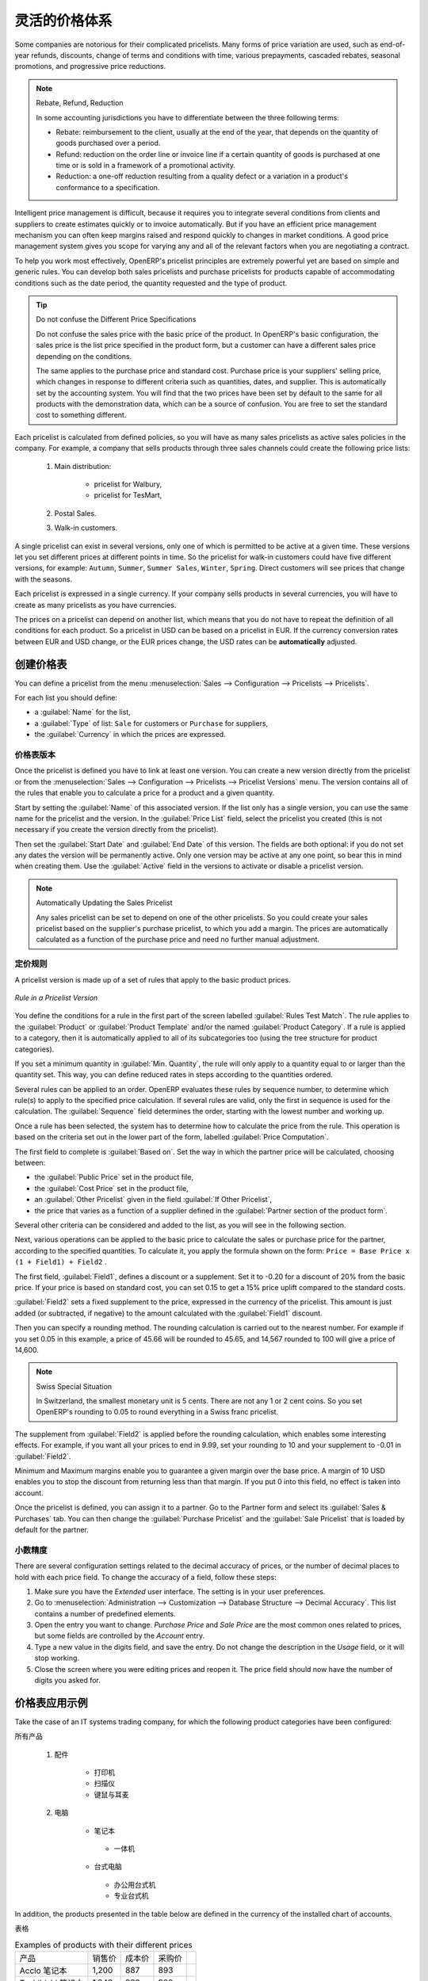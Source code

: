 .. i18n: Pricing Policies
.. i18n: ================
..

灵活的价格体系
================

.. i18n: Some companies are notorious for their complicated pricelists. Many forms of price variation are
.. i18n: used, such as end-of-year refunds, discounts, change of terms and conditions with time, various
.. i18n: prepayments, cascaded rebates, seasonal promotions, and progressive price reductions.
..

Some companies are notorious for their complicated pricelists. Many forms of price variation are
used, such as end-of-year refunds, discounts, change of terms and conditions with time, various
prepayments, cascaded rebates, seasonal promotions, and progressive price reductions.

.. i18n: .. note:: Rebate, Refund, Reduction
.. i18n: 
.. i18n:    In some accounting jurisdictions you have to differentiate between the three following terms:
.. i18n: 
.. i18n:    * Rebate: reimbursement to the client, usually at the end of the year, that depends on the
.. i18n:      quantity of goods purchased over a period.
.. i18n: 
.. i18n:    * Refund: reduction on the order line or invoice line if a certain quantity of goods is purchased
.. i18n:      at one time or is sold in a framework of a promotional activity.
.. i18n: 
.. i18n:    * Reduction: a one-off reduction resulting from a quality defect or a variation in a product's
.. i18n:      conformance to a specification.
..

.. note:: Rebate, Refund, Reduction

   In some accounting jurisdictions you have to differentiate between the three following terms:

   * Rebate: reimbursement to the client, usually at the end of the year, that depends on the
     quantity of goods purchased over a period.

   * Refund: reduction on the order line or invoice line if a certain quantity of goods is purchased
     at one time or is sold in a framework of a promotional activity.

   * Reduction: a one-off reduction resulting from a quality defect or a variation in a product's
     conformance to a specification.

.. i18n: Intelligent price management is difficult, because it requires you to integrate several conditions
.. i18n: from clients and suppliers to create estimates quickly or to invoice automatically. But if you have
.. i18n: an efficient price management mechanism you can often keep margins raised and respond quickly to
.. i18n: changes in market conditions. A good price management system gives you scope for varying any and all
.. i18n: of the relevant factors when you are negotiating a contract.
..

Intelligent price management is difficult, because it requires you to integrate several conditions
from clients and suppliers to create estimates quickly or to invoice automatically. But if you have
an efficient price management mechanism you can often keep margins raised and respond quickly to
changes in market conditions. A good price management system gives you scope for varying any and all
of the relevant factors when you are negotiating a contract.

.. i18n: To help you work most effectively, OpenERP's pricelist principles are extremely powerful yet are
.. i18n: based on simple and generic rules. You can develop both sales pricelists and purchase pricelists for
.. i18n: products capable of accommodating conditions such as the date period, the quantity requested and the
.. i18n: type of product.
..

To help you work most effectively, OpenERP's pricelist principles are extremely powerful yet are
based on simple and generic rules. You can develop both sales pricelists and purchase pricelists for
products capable of accommodating conditions such as the date period, the quantity requested and the
type of product.

.. i18n: .. tip:: Do not confuse the Different Price Specifications
.. i18n: 
.. i18n:    Do not confuse the sales price with the basic price of the product.
.. i18n:    In OpenERP's basic configuration, the sales price is the list price specified in the product form,
.. i18n:    but a customer can have a different sales price depending on the conditions.
.. i18n: 
.. i18n:    The same applies to the purchase price and standard cost. Purchase price is your suppliers' selling price,
.. i18n:    which changes in response to different criteria such as quantities, dates, and supplier. This is
.. i18n:    automatically set by the accounting system.
.. i18n:    You will find that the two prices have been set by default to the same for all products with the demonstration data,
.. i18n:    which can be a source of confusion.
.. i18n:    You are free to set the standard cost to something different.
..

.. tip:: Do not confuse the Different Price Specifications

   Do not confuse the sales price with the basic price of the product.
   In OpenERP's basic configuration, the sales price is the list price specified in the product form,
   but a customer can have a different sales price depending on the conditions.

   The same applies to the purchase price and standard cost. Purchase price is your suppliers' selling price,
   which changes in response to different criteria such as quantities, dates, and supplier. This is
   automatically set by the accounting system.
   You will find that the two prices have been set by default to the same for all products with the demonstration data,
   which can be a source of confusion.
   You are free to set the standard cost to something different.

.. i18n: Each pricelist is calculated from defined policies, so you will have as many sales pricelists as
.. i18n: active sales policies in the company. For example, a company that sells products through three sales
.. i18n: channels could create the following price lists:
..

Each pricelist is calculated from defined policies, so you will have as many sales pricelists as
active sales policies in the company. For example, a company that sells products through three sales
channels could create the following price lists:

.. i18n:  #. Main distribution:
.. i18n: 
.. i18n: 	- pricelist for Walbury,
.. i18n: 
.. i18n: 	- pricelist for TesMart,
.. i18n: 
.. i18n:  #. Postal Sales.
.. i18n: 
.. i18n:  #. Walk-in customers.
..

 #. Main distribution:

	- pricelist for Walbury,

	- pricelist for TesMart,

 #. Postal Sales.

 #. Walk-in customers.

.. i18n: A single pricelist can exist in several versions, only one of which is permitted to be active at a
.. i18n: given time. These versions let you set different prices at different points in time. So the
.. i18n: pricelist for walk-in customers could have five different versions, for example: \ ``Autumn``\,
.. i18n: \ ``Summer``\, \ ``Summer Sales``\, \ ``Winter``\, \ ``Spring``\. Direct customers will see prices
.. i18n: that change with the seasons.
..

A single pricelist can exist in several versions, only one of which is permitted to be active at a
given time. These versions let you set different prices at different points in time. So the
pricelist for walk-in customers could have five different versions, for example: \ ``Autumn``\,
\ ``Summer``\, \ ``Summer Sales``\, \ ``Winter``\, \ ``Spring``\. Direct customers will see prices
that change with the seasons.

.. i18n: Each pricelist is expressed in a single currency. If your company sells products in several
.. i18n: currencies, you will have to create as many pricelists as you have currencies.
..

Each pricelist is expressed in a single currency. If your company sells products in several
currencies, you will have to create as many pricelists as you have currencies.

.. i18n: The prices on a pricelist can depend on another list, which means that you do not have to repeat the
.. i18n: definition of all conditions for each product. So a pricelist in USD can be based on a pricelist in
.. i18n: EUR. If the currency conversion rates between EUR and USD change, or the EUR prices change, the USD
.. i18n: rates can be **automatically** adjusted.
..

The prices on a pricelist can depend on another list, which means that you do not have to repeat the
definition of all conditions for each product. So a pricelist in USD can be based on a pricelist in
EUR. If the currency conversion rates between EUR and USD change, or the EUR prices change, the USD
rates can be **automatically** adjusted.

.. i18n: .. index::
.. i18n:    single: pricelist; create
..

.. index::
   single: pricelist; create

.. i18n: Creating Price Lists
.. i18n: --------------------
..

创建价格表
--------------------

.. i18n: You can define a pricelist from the menu :menuselection:`Sales --> Configuration --> Pricelists --> Pricelists`.
..

You can define a pricelist from the menu :menuselection:`Sales --> Configuration --> Pricelists --> Pricelists`.

.. i18n: For each list you should define:
..

For each list you should define:

.. i18n: * a :guilabel:`Name` for the list,
.. i18n: 
.. i18n: * a :guilabel:`Type` of list: \ ``Sale`` \ for customers or \ ``Purchase`` \ for suppliers,
.. i18n: 
.. i18n: * the :guilabel:`Currency` in which the prices are expressed.
..

* a :guilabel:`Name` for the list,

* a :guilabel:`Type` of list: \ ``Sale`` \ for customers or \ ``Purchase`` \ for suppliers,

* the :guilabel:`Currency` in which the prices are expressed.

.. i18n: .. index::
.. i18n:    single: pricelists; version
..

.. index::
   single: pricelists; version

.. i18n: Price List Versions
.. i18n: ^^^^^^^^^^^^^^^^^^^
..

价格表版本
^^^^^^^^^^^^^^^^^^^

.. i18n: Once the pricelist is defined you have to link at least one version. You can create a new version directly from the pricelist or from the
.. i18n: :menuselection:`Sales --> Configuration --> Pricelists --> Pricelist Versions` menu. The version contains all of the
.. i18n: rules that enable you to calculate a price for a product and a given quantity.
..

Once the pricelist is defined you have to link at least one version. You can create a new version directly from the pricelist or from the
:menuselection:`Sales --> Configuration --> Pricelists --> Pricelist Versions` menu. The version contains all of the
rules that enable you to calculate a price for a product and a given quantity.

.. i18n: Start by setting the :guilabel:`Name` of this associated version. If the list only has a single version, you
.. i18n: can use the same name for the pricelist and the version. In the :guilabel:`Price List` field, select
.. i18n: the pricelist you created (this is not necessary if you create the version directly from the pricelist).
..

Start by setting the :guilabel:`Name` of this associated version. If the list only has a single version, you
can use the same name for the pricelist and the version. In the :guilabel:`Price List` field, select
the pricelist you created (this is not necessary if you create the version directly from the pricelist).

.. i18n: Then set the :guilabel:`Start Date` and :guilabel:`End Date` of this version. The fields are both
.. i18n: optional: if you do not set any dates the version will be permanently active. Only one version
.. i18n: may be active at any one point, so bear this in mind when creating them.
.. i18n: Use the :guilabel:`Active` field in the versions to activate or disable a pricelist version.
..

Then set the :guilabel:`Start Date` and :guilabel:`End Date` of this version. The fields are both
optional: if you do not set any dates the version will be permanently active. Only one version
may be active at any one point, so bear this in mind when creating them.
Use the :guilabel:`Active` field in the versions to activate or disable a pricelist version.

.. i18n: .. note:: Automatically Updating the Sales Pricelist
.. i18n: 
.. i18n:    Any sales pricelist can be set to depend on one of the other pricelists.
.. i18n:    So you could create your sales pricelist based on the supplier's purchase pricelist, to
.. i18n:    which you add a margin.
.. i18n:    The prices are automatically calculated as a function of the purchase price and need no further
.. i18n:    manual adjustment.
..

.. note:: Automatically Updating the Sales Pricelist

   Any sales pricelist can be set to depend on one of the other pricelists.
   So you could create your sales pricelist based on the supplier's purchase pricelist, to
   which you add a margin.
   The prices are automatically calculated as a function of the purchase price and need no further
   manual adjustment.

.. i18n: .. index:: price
..

.. index:: price

.. i18n: Calculation Rules
.. i18n: ^^^^^^^^^^^^^^^^^
..

定价规则
^^^^^^^^^^^^^^^^^

.. i18n: A pricelist version is made up of a set of rules that apply to the basic product prices.
..

A pricelist version is made up of a set of rules that apply to the basic product prices.

.. i18n: .. figure:: images/service_pricelist_line.png
.. i18n:    :scale: 75
.. i18n:    :align: center
.. i18n: 
.. i18n:    *Rule in a Pricelist Version*
..

.. figure:: images/service_pricelist_line.png
   :scale: 75
   :align: center

   *Rule in a Pricelist Version*

.. i18n: You define the conditions for a rule in the first part of the screen labelled :guilabel:`Rules Test
.. i18n: Match`. The rule applies to the :guilabel:`Product` or :guilabel:`Product Template` and/or the named :guilabel:`Product
.. i18n: Category`. If a rule is applied to a category, then it is automatically applied to all of its
.. i18n: subcategories too (using the tree structure for product categories).
..

You define the conditions for a rule in the first part of the screen labelled :guilabel:`Rules Test
Match`. The rule applies to the :guilabel:`Product` or :guilabel:`Product Template` and/or the named :guilabel:`Product
Category`. If a rule is applied to a category, then it is automatically applied to all of its
subcategories too (using the tree structure for product categories).

.. i18n: If you set a minimum quantity in :guilabel:`Min. Quantity`, the rule will only apply to a quantity equal to or larger than the quantity set. This way, you can define reduced rates in steps according to the quantities ordered.
..

If you set a minimum quantity in :guilabel:`Min. Quantity`, the rule will only apply to a quantity equal to or larger than the quantity set. This way, you can define reduced rates in steps according to the quantities ordered.

.. i18n: Several rules can be applied to an order. OpenERP evaluates these rules by sequence number, to determine
.. i18n: which rule(s) to apply to the specified price calculation. If several rules are valid, only the first in
.. i18n: sequence is used for the calculation. The :guilabel:`Sequence` field determines the order, starting with the
.. i18n: lowest number and working up.
..

Several rules can be applied to an order. OpenERP evaluates these rules by sequence number, to determine
which rule(s) to apply to the specified price calculation. If several rules are valid, only the first in
sequence is used for the calculation. The :guilabel:`Sequence` field determines the order, starting with the
lowest number and working up.

.. i18n: Once a rule has been selected, the system has to determine how to calculate the price from the rule.
.. i18n: This operation is based on the criteria set out in the lower part of the form, labelled :guilabel:`Price
.. i18n: Computation`.
..

Once a rule has been selected, the system has to determine how to calculate the price from the rule.
This operation is based on the criteria set out in the lower part of the form, labelled :guilabel:`Price
Computation`.

.. i18n: The first field to complete is :guilabel:`Based on`. Set the way in which the partner price will be calculated, choosing between:
..

The first field to complete is :guilabel:`Based on`. Set the way in which the partner price will be calculated, choosing between:

.. i18n: * the :guilabel:`Public Price` set in the product file,
.. i18n: 
.. i18n: * the :guilabel:`Cost Price` set in the product file,
.. i18n: 
.. i18n: * an :guilabel:`Other Pricelist` given in the field :guilabel:`If Other Pricelist`,
.. i18n: 
.. i18n: * the price that varies as a function of a supplier defined in the :guilabel:`Partner section of the
.. i18n:   product form`.
..

* the :guilabel:`Public Price` set in the product file,

* the :guilabel:`Cost Price` set in the product file,

* an :guilabel:`Other Pricelist` given in the field :guilabel:`If Other Pricelist`,

* the price that varies as a function of a supplier defined in the :guilabel:`Partner section of the
  product form`.

.. i18n: Several other criteria can be considered and added to the list, as you will see in the following
.. i18n: section.
..

Several other criteria can be considered and added to the list, as you will see in the following
section.

.. i18n: Next, various operations can be applied to the basic price to calculate the sales or purchase price
.. i18n: for the partner, according to the specified quantities. To calculate it, you apply the formula shown on the
.. i18n: form: ``Price = Base Price x (1 + Field1) + Field2`` .
..

Next, various operations can be applied to the basic price to calculate the sales or purchase price
for the partner, according to the specified quantities. To calculate it, you apply the formula shown on the
form: ``Price = Base Price x (1 + Field1) + Field2`` .

.. i18n: The first field, :guilabel:`Field1`, defines a discount or a supplement. Set it to -0.20 for a discount of 20% from
.. i18n: the basic price. If your price is based on standard cost, you can set 0.15 to get a 15% price uplift
.. i18n: compared to the standard costs.
..

The first field, :guilabel:`Field1`, defines a discount or a supplement. Set it to -0.20 for a discount of 20% from
the basic price. If your price is based on standard cost, you can set 0.15 to get a 15% price uplift
compared to the standard costs.

.. i18n: :guilabel:`Field2` sets a fixed supplement to the price, expressed in the currency of the pricelist.
.. i18n: This amount is just added (or subtracted, if negative) to the amount calculated with the
.. i18n: :guilabel:`Field1` discount.
..

:guilabel:`Field2` sets a fixed supplement to the price, expressed in the currency of the pricelist.
This amount is just added (or subtracted, if negative) to the amount calculated with the
:guilabel:`Field1` discount.

.. i18n: Then you can specify a rounding method. The rounding calculation is carried out to the nearest
.. i18n: number. For example if you set 0.05 in this example, a price of 45.66 will be rounded to 45.65, and
.. i18n: 14,567 rounded to 100 will give a price of 14,600.
..

Then you can specify a rounding method. The rounding calculation is carried out to the nearest
number. For example if you set 0.05 in this example, a price of 45.66 will be rounded to 45.65, and
14,567 rounded to 100 will give a price of 14,600.

.. i18n: .. note:: Swiss Special Situation
.. i18n: 
.. i18n:    In Switzerland, the smallest monetary unit is 5 cents.
.. i18n:    There are not any 1 or 2 cent coins.
.. i18n:    So you set OpenERP's rounding to 0.05 to round everything in a Swiss franc pricelist.
..

.. note:: Swiss Special Situation

   In Switzerland, the smallest monetary unit is 5 cents.
   There are not any 1 or 2 cent coins.
   So you set OpenERP's rounding to 0.05 to round everything in a Swiss franc pricelist.

.. i18n: The supplement from :guilabel:`Field2` is applied before the rounding calculation, which enables
.. i18n: some interesting effects. For example, if you want all your prices to end in 9.99, set your rounding
.. i18n: to 10 and your supplement to -0.01 in :guilabel:`Field2`.
..

The supplement from :guilabel:`Field2` is applied before the rounding calculation, which enables
some interesting effects. For example, if you want all your prices to end in 9.99, set your rounding
to 10 and your supplement to -0.01 in :guilabel:`Field2`.

.. i18n: Minimum and Maximum margins enable you to guarantee a given margin over the base price. A margin of
.. i18n: 10 USD enables you to stop the discount from returning less than that margin. If you put 0 into this
.. i18n: field, no effect is taken into account.
..

Minimum and Maximum margins enable you to guarantee a given margin over the base price. A margin of
10 USD enables you to stop the discount from returning less than that margin. If you put 0 into this
field, no effect is taken into account.

.. i18n: Once the pricelist is defined, you can assign it to a partner. Go to the Partner form and select
.. i18n: its :guilabel:`Sales & Purchases` tab. You can then change the :guilabel:`Purchase Pricelist` and the
.. i18n: :guilabel:`Sale Pricelist` that is loaded by default for the partner.
..

Once the pricelist is defined, you can assign it to a partner. Go to the Partner form and select
its :guilabel:`Sales & Purchases` tab. You can then change the :guilabel:`Purchase Pricelist` and the
:guilabel:`Sale Pricelist` that is loaded by default for the partner.

.. i18n: .. _decimal_accuracy:
.. i18n: 
.. i18n: Decimal Accuracy
.. i18n: ^^^^^^^^^^^^^^^^
.. i18n: There are several configuration settings related to the decimal accuracy of 
.. i18n: prices, or the number of decimal places to hold with each price field. To change
.. i18n: the accuracy of a field, follow these steps:
..

.. _decimal_accuracy:

小数精度
^^^^^^^^^^^^^^^^
There are several configuration settings related to the decimal accuracy of 
prices, or the number of decimal places to hold with each price field. To change
the accuracy of a field, follow these steps:

.. i18n: 1. Make sure you have the `Extended` user interface. The setting is in your user 
.. i18n:    preferences.
.. i18n:    
.. i18n: 2. Go to :menuselection:`Administration --> Customization --> Database Structure --> 
.. i18n:    Decimal Accuracy`. This list contains a number of predefined elements.
.. i18n:    
.. i18n: 3. Open the entry you want to change. `Purchase Price` and `Sale Price` are the 
.. i18n:    most common ones related to prices, but some fields are controlled by the 
.. i18n:    `Account` entry.
.. i18n:    
.. i18n: 4. Type a new value in the digits field, and save the entry. Do not change the description in the
.. i18n:    `Usage` field, or it will stop working.
.. i18n:    
.. i18n: 5. Close the screen where you were editing prices and reopen it. The price field 
.. i18n:    should now have the number of digits you asked for.
..

1. Make sure you have the `Extended` user interface. The setting is in your user 
   preferences.
   
2. Go to :menuselection:`Administration --> Customization --> Database Structure --> 
   Decimal Accuracy`. This list contains a number of predefined elements.
   
3. Open the entry you want to change. `Purchase Price` and `Sale Price` are the 
   most common ones related to prices, but some fields are controlled by the 
   `Account` entry.
   
4. Type a new value in the digits field, and save the entry. Do not change the description in the
   `Usage` field, or it will stop working.
   
5. Close the screen where you were editing prices and reopen it. The price field 
   should now have the number of digits you asked for.

.. i18n: Example of a Pricelist
.. i18n: ----------------------
..

价格表应用示例
----------------------

.. i18n: Take the case of an IT systems trading company, for which the following product categories have
.. i18n: been configured:
..

Take the case of an IT systems trading company, for which the following product categories have
been configured:

.. i18n: All products
..

所有产品

.. i18n:  #. Accessories
.. i18n: 
.. i18n:                 * Printers
.. i18n: 
.. i18n:                 * Scanners
.. i18n: 
.. i18n:                 * Keyboards and Mice
.. i18n: 
.. i18n:  #. Computers
.. i18n: 
.. i18n:                 * Portables
.. i18n: 
.. i18n:                  - Large-screen portables
.. i18n: 
.. i18n:                 * Computers
.. i18n: 
.. i18n:                  - Office Computers
.. i18n: 
.. i18n:                  - Professional Computers
..

 #. 配件

                * 打印机

                * 扫描仪

                * 键鼠与耳麦

 #. 电脑

                * 笔记本

                 - 一体机

                * 台式电脑

                 - 办公用台式机

                 - 专业台式机

.. i18n: In addition, the products presented in the table below are defined in the currency of the installed
.. i18n: chart of accounts.
..

In addition, the products presented in the table below are defined in the currency of the installed
chart of accounts.

.. i18n: TABLE
..

表格

.. i18n: .. csv-table:: Examples of products with their different prices
.. i18n: 
.. i18n:    "Product ","Sale Price","Cost Price","Default supplier price",
.. i18n:    "Acclo Portable","1,200 ","887 ","893 ",
.. i18n:    "Toshibishi Portable","1,340 ","920 ","920 ",
.. i18n:    "Berrel Keyboard","100 ","50 ","50 ",
.. i18n:    "Office Computer","1,400 ","1,000 ","1,000 ",
..

.. csv-table:: Examples of products with their different prices

   "产品 ","销售价","成本价","采购价",
   "Acclo 笔记本","1,200 ","887 ","893 ",
   "Toshibishi 笔记本","1,340 ","920 ","920 ",
   "Berrel 键盘","100 ","50 ","50 ",
   "办公台式机","1,400 ","1,000 ","1,000 ",

.. i18n: .. index::
.. i18n:    single: pricelist; default pricelist
..

.. index::
   single: pricelist; default pricelist

.. i18n: Default Price Lists
.. i18n: ^^^^^^^^^^^^^^^^^^^
..

默认价格表
^^^^^^^^^^^^^^^^^^^

.. i18n: .. figure:: images/product_pricelist_default.png
.. i18n:    :scale: 75
.. i18n:    :align: center
.. i18n: 
.. i18n:    *Default pricelist after installing OpenERP*
..

.. figure:: images/product_pricelist_default.png
   :scale: 75
   :align: center

   *OpenERP 默认的价格表*

.. i18n: When you install the software, two pricelists are created by default: one for sales and one for
.. i18n: purchases. Each of them contains only one pricelist version and only one line in that version.
..

When you install the software, two pricelists are created by default: one for sales and one for
purchases. Each of them contains only one pricelist version and only one line in that version.

.. i18n: The price for sales defined in the Default Public Pricelist is set by default to
.. i18n: the Public Price of the product, which is the Sales Price in the Product form.
..

The price for sales defined in the Default Public Pricelist is set by default to
the Public Price of the product, which is the Sales Price in the Product form.

.. i18n: The price for purchases defined in the Default Purchase Pricelist is set by default in the same way to
.. i18n: the Cost Price of the product.
..

The price for purchases defined in the Default Purchase Pricelist is set by default in the same way to
the Cost Price of the product.

.. i18n: .. index::
.. i18n:    single: trading company
..

.. index::
   single: trading company

.. i18n: Trading Company
.. i18n: ^^^^^^^^^^^^^^^
..

商贸类公司
^^^^^^^^^^^^^^^

.. i18n: Take the case of a trading company, where the sales price for resellers can be defined like this:
..

Take the case of a trading company, where the sales price for resellers can be defined like this:

.. i18n: * For portable computers, the sale price is calculated from the list price of the supplier Acclo,
.. i18n:   with a supplement of 23% on the cost of purchase.
.. i18n: 
.. i18n: * For all other products the sales price is given by the standard cost in the product file, to which
.. i18n:   31% is added. The price should end in ``.99`` .
.. i18n: 
.. i18n: * The sales price of Berrel keyboards is fixed at 60 for a minimum quantity of 5 keyboards purchased.
.. i18n:   Otherwise it uses the rule above.
.. i18n: 
.. i18n: * Assume that the Acclo pricelist is defined in OpenERP. The pricelist for resellers and the
.. i18n:   pricelist version then contains three lines:
.. i18n: 
.. i18n:        #. \ ``Acclo``\  line:
.. i18n: 
.. i18n:                 *  :guilabel:`Product Category` : \ ``Portables``\  ,
.. i18n: 
.. i18n:                 *  :guilabel:`Based on` : \ ``Other pricelist``\  ,
.. i18n: 
.. i18n:                 *  :guilabel:`Pricelist if other` : \ ``Acclo pricelist``\  ,
.. i18n: 
.. i18n:                 *  :guilabel:`Field1` : \ ``0.23``\  ,
.. i18n: 
.. i18n:                 *  :guilabel:`Priority` : \ ``1``\  .
.. i18n: 
.. i18n:        #. \ ``Berrel Keyboard``\  line:
.. i18n: 
.. i18n:                 *  :guilabel:`Product Template` : \ ``Berrel Keyboard``\  ,
.. i18n: 
.. i18n:                 *  :guilabel:`Min. Quantity` : \ ``5``\  ,
.. i18n: 
.. i18n:                 *  :guilabel:`Field1` : \ ``1.0``\  ,
.. i18n: 
.. i18n:                 *  :guilabel:`Field2` : \ ``60``\  ,
.. i18n: 
.. i18n:                 *  :guilabel:`Priority` : \ ``2``\  .
.. i18n: 
.. i18n:        #. \ ``Other products``\  line:
.. i18n: 
.. i18n:                 *  :guilabel:`Based on:` \ ``Standard Price``\  ,
.. i18n: 
.. i18n:                 *  :guilabel:`Field1` : \ ``0.31``\  ,
.. i18n: 
.. i18n:                 *  :guilabel:`Field2` : \ ``-0.01``\  ,
.. i18n: 
.. i18n:                 *  :guilabel:`Rounding` : \ ``1.0``\  .
.. i18n: 
.. i18n:                 *  :guilabel:`Priority` :  \ ``3``\ .
..

* For portable computers, the sale price is calculated from the list price of the supplier Acclo,
  with a supplement of 23% on the cost of purchase.

* For all other products the sales price is given by the standard cost in the product file, to which
  31% is added. The price should end in ``.99`` .

* The sales price of Berrel keyboards is fixed at 60 for a minimum quantity of 5 keyboards purchased.
  Otherwise it uses the rule above.

* Assume that the Acclo pricelist is defined in OpenERP. The pricelist for resellers and the
  pricelist version then contains three lines:

       #. \ ``Acclo``\  line:

                *  :guilabel:`Product Category` : \ ``Portables``\  ,

                *  :guilabel:`Based on` : \ ``Other pricelist``\  ,

                *  :guilabel:`Pricelist if other` : \ ``Acclo pricelist``\  ,

                *  :guilabel:`Field1` : \ ``0.23``\  ,

                *  :guilabel:`Priority` : \ ``1``\  .

       #. \ ``Berrel Keyboard``\  line:

                *  :guilabel:`Product Template` : \ ``Berrel Keyboard``\  ,

                *  :guilabel:`Min. Quantity` : \ ``5``\  ,

                *  :guilabel:`Field1` : \ ``1.0``\  ,

                *  :guilabel:`Field2` : \ ``60``\  ,

                *  :guilabel:`Priority` : \ ``2``\  .

       #. \ ``Other products``\  line:

                *  :guilabel:`Based on:` \ ``Standard Price``\  ,

                *  :guilabel:`Field1` : \ ``0.31``\  ,

                *  :guilabel:`Field2` : \ ``-0.01``\  ,

                *  :guilabel:`Rounding` : \ ``1.0``\  .

                *  :guilabel:`Priority` :  \ ``3``\ .

.. i18n: It is important that the priority of the second rule is set below the priority of the third in this
.. i18n: example. If it were the other way around, the third rule would always be applied, because a quantity of
.. i18n: 5 is always greater than a quantity of 1 for all products.
..

It is important that the priority of the second rule is set below the priority of the third in this
example. If it were the other way around, the third rule would always be applied, because a quantity of
5 is always greater than a quantity of 1 for all products.

.. i18n: Also note that to fix a price of 60 for the 5 Berrel Keyboards, the formula \ ``Price = Base Price x
.. i18n: (1 + 1.0) + 60``\   has been used.
..

Also note that to fix a price of 60 for the 5 Berrel Keyboards, the formula \ ``Price = Base Price x
(1 + 1.0) + 60``\   has been used.

.. i18n: Establishing Customer Contract Conditions
.. i18n: ^^^^^^^^^^^^^^^^^^^^^^^^^^^^^^^^^^^^^^^^^
..

建立客户合同条件
^^^^^^^^^^^^^^^^^^^^^^^^^^^^^^^^^^^^^^^^^

.. i18n: The trading company can now set specific conditions to a customer, such as the company TinAtwo, who
.. i18n: might have signed a valid contract with the following conditions:
..

The trading company can now set specific conditions to a customer, such as the company TinAtwo, who
might have signed a valid contract with the following conditions:

.. i18n: * For Toshibishi portables, TinAtwo benefits from a discount of 5% of resale price.
.. i18n: 
.. i18n: * For all other products, the resale conditions are unchanged.
..

* For Toshibishi portables, TinAtwo benefits from a discount of 5% of resale price.

* For all other products, the resale conditions are unchanged.

.. i18n: The sales price for TinAtwo, called ``TinAtwo contract``, contains two rules:
..

The sales price for TinAtwo, called ``TinAtwo contract``, contains two rules:

.. i18n:        #. \ ``Toshibishi portable``\  :
.. i18n: 
.. i18n:                 *  :guilabel:`Product` : \ ``Toshibishi Portable``\  ,
.. i18n: 
.. i18n:                 *  :guilabel:`Based on` : \ ``Other pricelist``\  ,
.. i18n: 
.. i18n:                 *  :guilabel:`Pricelist if other` : \ ``Reseller pricelist``\  ,
.. i18n: 
.. i18n:                 *  :guilabel:`Field1` : \ ``0.05``\  ,
.. i18n: 
.. i18n:                 *  :guilabel:`Priority` : \ ``1``\  .
.. i18n: 
.. i18n:        #. \ ``Other Products``\ :
.. i18n: 
.. i18n:                 *  :guilabel:`Product` :
.. i18n: 
.. i18n:                 *  :guilabel:`Based on` : \ ``Other pricelist``\  ,
.. i18n: 
.. i18n:                 *  :guilabel:`Pricelist if other` : \ ``Reseller pricelist``\  ,
.. i18n: 
.. i18n:                 *  :guilabel:`Priority` : \ ``2``\  .
..

       #. \ ``Toshibishi portable``\  :

                *  :guilabel:`Product` : \ ``Toshibishi Portable``\  ,

                *  :guilabel:`Based on` : \ ``Other pricelist``\  ,

                *  :guilabel:`Pricelist if other` : \ ``Reseller pricelist``\  ,

                *  :guilabel:`Field1` : \ ``0.05``\  ,

                *  :guilabel:`Priority` : \ ``1``\  .

       #. \ ``Other Products``\ :

                *  :guilabel:`Product` :

                *  :guilabel:`Based on` : \ ``Other pricelist``\  ,

                *  :guilabel:`Pricelist if other` : \ ``Reseller pricelist``\  ,

                *  :guilabel:`Priority` : \ ``2``\  .

.. i18n: Once this list has been entered, you should look up the partner form of TinAtwo again. Click the
.. i18n: :guilabel:`Sales & Purchases` tab to set the :guilabel:`Sale Pricelist` field to *TinAtwo Contract*. If
.. i18n: the contract is only valid for one year, do not forget to set the :guilabel:`Start Date` and
.. i18n: :guilabel:`End Date` fields in the :guilabel:`Pricelist Version`.
..

Once this list has been entered, you should look up the partner form of TinAtwo again. Click the
:guilabel:`Sales & Purchases` tab to set the :guilabel:`Sale Pricelist` field to *TinAtwo Contract*. If
the contract is only valid for one year, do not forget to set the :guilabel:`Start Date` and
:guilabel:`End Date` fields in the :guilabel:`Pricelist Version`.

.. i18n: Then when salespeople prepare an estimate for TinAtwo, the prices proposed will automatically be
.. i18n: calculated from the contract conditions.
..

Then when salespeople prepare an estimate for TinAtwo, the prices proposed will automatically be
calculated from the contract conditions.

.. i18n: Pricelists and Managing Currencies
.. i18n: ----------------------------------
..

价格表和币种管理
----------------------------------

.. i18n: If your trading company wants to start a product catalog in a new currency you can handle this
.. i18n: several ways:
..

If your trading company wants to start a product catalog in a new currency you can handle this
several ways:

.. i18n: * Enter the prices in a new independent pricelist and maintain the lists in the two currencies
.. i18n:   separately,
.. i18n: 
.. i18n: * Create a field in the product form for this new currency and make the new pricelist depend on this
.. i18n:   field: prices are then maintained separately, but in the product file,
.. i18n: 
.. i18n: * Create a new pricelist for the second currency and make it depend on another pricelist or on the
.. i18n:   product price: the conversion between the currencies will then be done automatically at the
.. i18n:   prevailing currency conversion rate.
..

* Enter the prices in a new independent pricelist and maintain the lists in the two currencies
  separately,

* Create a field in the product form for this new currency and make the new pricelist depend on this
  field: prices are then maintained separately, but in the product file,

* Create a new pricelist for the second currency and make it depend on another pricelist or on the
  product price: the conversion between the currencies will then be done automatically at the
  prevailing currency conversion rate.

.. i18n: .. Copyright © Open Object Press. All rights reserved.
..

.. Copyright © Open Object Press. All rights reserved.

.. i18n: .. You may take electronic copy of this publication and distribute it if you don't
.. i18n: .. change the content. You can also print a copy to be read by yourself only.
..

.. You may take electronic copy of this publication and distribute it if you don't
.. change the content. You can also print a copy to be read by yourself only.

.. i18n: .. We have contracts with different publishers in different countries to sell and
.. i18n: .. distribute paper or electronic based versions of this book (translated or not)
.. i18n: .. in bookstores. This helps to distribute and promote the OpenERP product. It
.. i18n: .. also helps us to create incentives to pay contributors and authors using author
.. i18n: .. rights of these sales.
..

.. We have contracts with different publishers in different countries to sell and
.. distribute paper or electronic based versions of this book (translated or not)
.. in bookstores. This helps to distribute and promote the OpenERP product. It
.. also helps us to create incentives to pay contributors and authors using author
.. rights of these sales.

.. i18n: .. Due to this, grants to translate, modify or sell this book are strictly
.. i18n: .. forbidden, unless Tiny SPRL (representing Open Object Press) gives you a
.. i18n: .. written authorisation for this.
..

.. Due to this, grants to translate, modify or sell this book are strictly
.. forbidden, unless Tiny SPRL (representing Open Object Press) gives you a
.. written authorisation for this.

.. i18n: .. Many of the designations used by manufacturers and suppliers to distinguish their
.. i18n: .. products are claimed as trademarks. Where those designations appear in this book,
.. i18n: .. and Open Object Press was aware of a trademark claim, the designations have been
.. i18n: .. printed in initial capitals.
..

.. Many of the designations used by manufacturers and suppliers to distinguish their
.. products are claimed as trademarks. Where those designations appear in this book,
.. and Open Object Press was aware of a trademark claim, the designations have been
.. printed in initial capitals.

.. i18n: .. While every precaution has been taken in the preparation of this book, the publisher
.. i18n: .. and the authors assume no responsibility for errors or omissions, or for damages
.. i18n: .. resulting from the use of the information contained herein.
..

.. While every precaution has been taken in the preparation of this book, the publisher
.. and the authors assume no responsibility for errors or omissions, or for damages
.. resulting from the use of the information contained herein.

.. i18n: .. Published by Open Object Press, Grand Rosière, Belgium
..

.. Published by Open Object Press, Grand Rosière, Belgium
